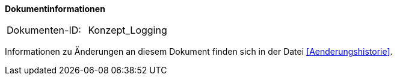 **Dokumentinformationen**

|====
|Dokumenten-ID:| Konzept_Logging
|====

Informationen zu Änderungen an diesem Dokument finden sich in der Datei <<Aenderungshistorie>>.


